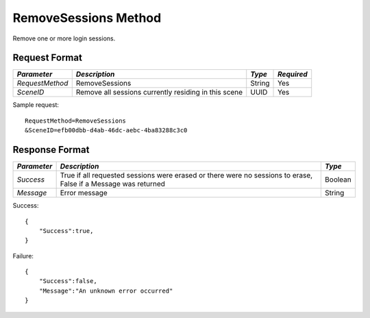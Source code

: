 RemoveSessions Method
=====================

Remove one or more login sessions.

Request Format
--------------

+-----------------+-------------------------------+--------+------------+
| *Parameter*     | *Description*                 | *Type* | *Required* |
+=================+===============================+========+============+
| `RequestMethod` | RemoveSessions                | String | Yes        |
+-----------------+-------------------------------+--------+------------+
| `SceneID`       | Remove all sessions currently | UUID   | Yes        |
|                 | residing in this scene        |        |            |
+-----------------+-------------------------------+--------+------------+

Sample request: ::

    RequestMethod=RemoveSessions
    &SceneID=efb00dbb-d4ab-46dc-aebc-4ba83288c3c0


Response Format
---------------

+-------------+--------------------------------------------+---------+
| *Parameter* | *Description*                              | *Type*  |
+=============+============================================+=========+
| `Success`   | True if all requested sessions were erased | Boolean |
|             | or there were no sessions to erase, False  |         |
|             | if a Message was returned                  |         |
+-------------+--------------------------------------------+---------+
| `Message`   | Error message                              | String  |
+-------------+--------------------------------------------+---------+

Success: ::

    {
        "Success":true,
    }


Failure: ::

    {
        "Success":false,
        "Message":"An unknown error occurred"
    }

